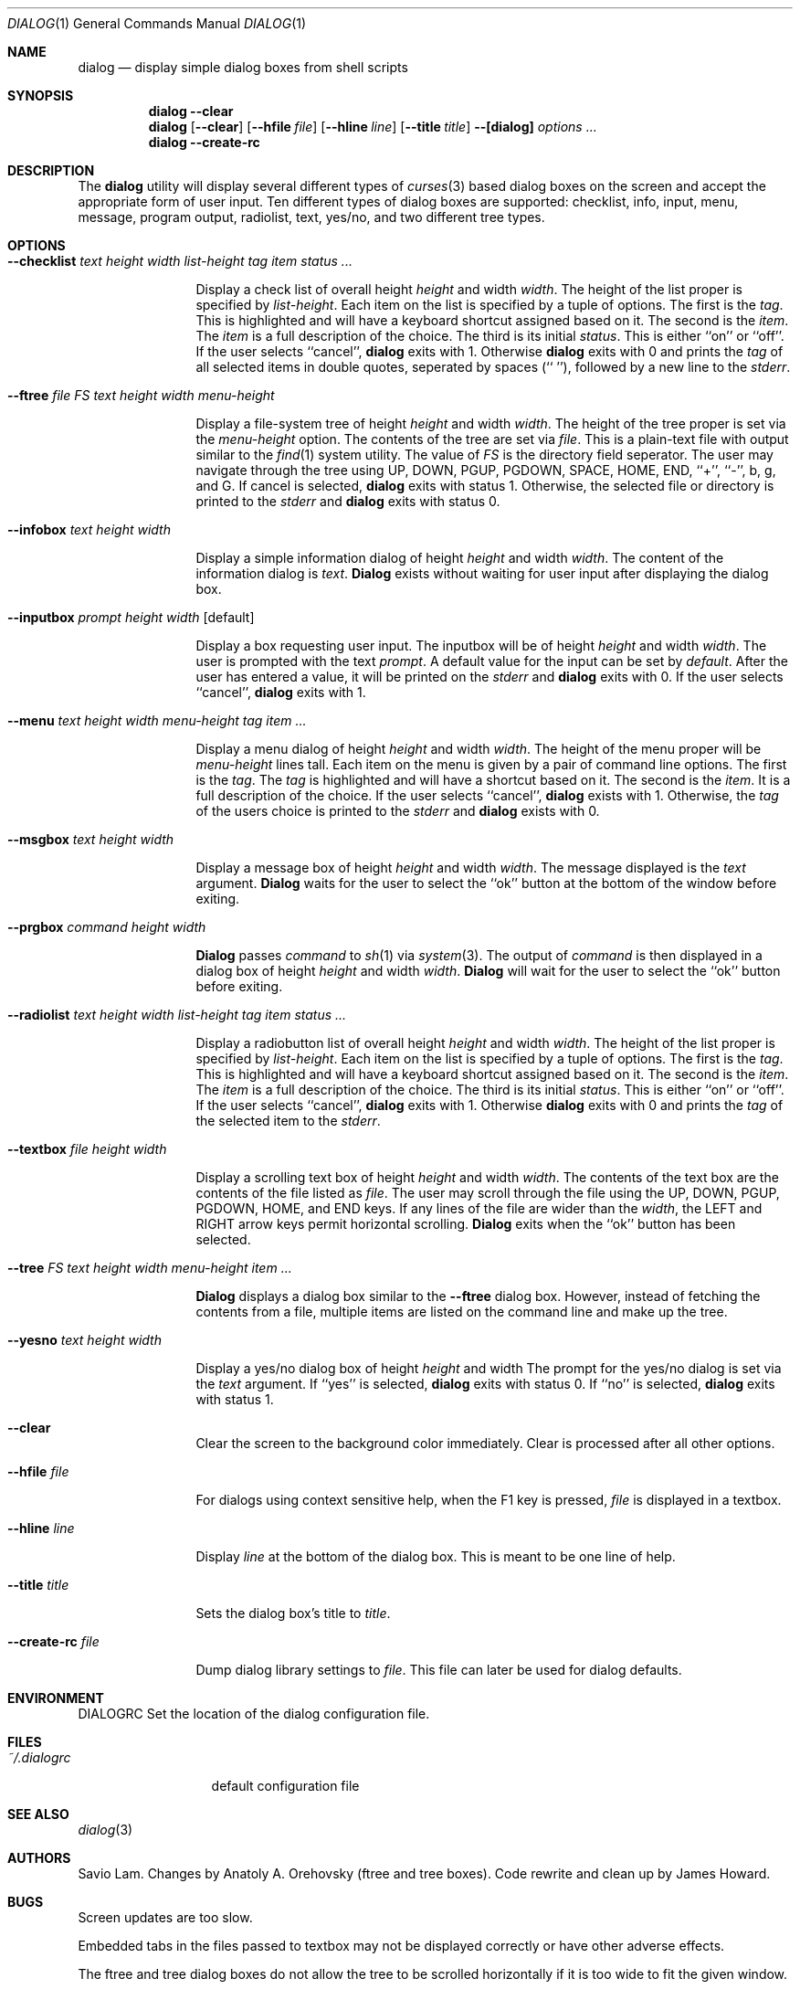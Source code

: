 .Dd July 31, 1999
.Dt DIALOG 1
.Os FreeBSD
.Sh NAME
.Nm dialog
.Nd display simple dialog boxes from shell scripts
.Sh SYNOPSIS
.Nm dialog
.Fl -clear
.Nm dialog
.Op Fl -clear
.Op Fl -hfile Ar file
.Op Fl -hline Ar line
.Op Fl -title Ar title
.Fl -[dialog] Ar options ...
.Nm dialog
.Fl -create-rc
.Sh DESCRIPTION
The 
.Nm dialog
utility will display several different types of 
.Xr curses 3
based dialog boxes on the screen and accept
the appropriate form of user input.  Ten different 
types of dialog boxes are supported:  checklist, 
info, input, menu, message, program output, radiolist, 
text, yes/no, and two different tree types.
.Sh OPTIONS
.Bl -tag -width Fl
.It Fl -checklist Ar "text height width list-height tag item status ..."
.Pp
Display a check list of overall height 
.Ar height
and width 
.Ar width .
The height of the list proper is specified by
.Ar list-height .
Each item on the list is specified by a tuple of options. 
The first is the 
.Ar tag .
This is highlighted and will have a keyboard shortcut 
assigned based on it.  The second is the 
.Ar item .
The
.Ar item
is a full description of the choice.  The third is its
initial
.Ar status .
This is either ``on'' or ``off''.  If the user selects
``cancel'', 
.Nm dialog 
exits with 1.  Otherwise
.Nm dialog
exits with 0 and prints the 
.Ar tag
of all selected items in double quotes, seperated
by spaces (`` ''), followed by a new line to the
.Ar stderr .
.It Fl -ftree Ar "file FS text height width menu-height"
.Pp
Display a file-system tree of height
.Ar height 
and width
.Ar width .
The height of the tree proper is set via the
.Ar menu-height 
option.
The contents of the tree are set via
.Ar file .
This is a plain-text file with output similar to the
.Xr find 1
system utility.  The value of 
.Ar FS
is the directory field seperator.  The user may navigate
through the tree using UP, DOWN, PGUP, PGDOWN, SPACE, HOME,
END, ``+'', ``-'', b, g, and G.  If cancel is selected, 
.Nm dialog
exits with status 1.  Otherwise, the selected file or 
directory is printed to the
.Ar stderr
and
.Nm dialog
exits with status 0.

.It Fl -infobox Ar "text height width"
.Pp
Display a simple information dialog of height 
.Ar height
and width 
.Ar width .
The content of the information dialog is 
.Ar text .
.Nm Dialog
exists without waiting for user input after displaying
the dialog box.
.It Fl -inputbox Ar "prompt height width" Op default
.Pp
Display a box requesting user input.  The inputbox will
be of height
.Ar height
and width
.Ar width .
The user is prompted with the text 
.Ar prompt .
A default value for the input can be set by 
.Ar default .
After the user has entered a value, it will be 
printed on the
.Ar stderr
and
.Nm dialog
exits with 0.  If the user selects ``cancel'',
.Nm dialog
exits with 1.
.It Fl -menu Ar "text height width menu-height tag item ..."
.Pp
Display a menu dialog of height 
.Ar height
and width
.Ar width .
The height of the menu proper will be 
.Ar menu-height 
lines tall.  Each item on the menu is given by a pair of 
command line options.  The first is the
.Ar tag .
The 
.Ar tag
is highlighted and will have a shortcut based on it.  The 
second is the
.Ar item .
It is a full description of the choice.  If the user 
selects ``cancel'', 
.Nm dialog
exists with 1.
Otherwise, the 
.Ar tag
of the users choice is printed to the
.Ar stderr 
and 
.Nm dialog
exists with 0.
.It Fl -msgbox Ar "text height width"
.Pp
Display a message box of height
.Ar height
and width
.Ar width .
The message displayed is the
.Ar text
argument.  
.Nm Dialog
waits for the user to select the ``ok'' button at the
bottom of the window before exiting.
.It Fl -prgbox Ar "command height width"
.Pp
.Nm Dialog
passes
.Ar command
to
.Xr sh 1
via 
.Xr system 3 .
The output of 
.Ar command
is then displayed in a dialog box of height 
.Ar height
and width
.Ar width .
.Nm Dialog
will wait for the user to select the ``ok'' button 
before exiting.
.It Fl -radiolist Ar "text height width list-height tag item status ..."
.Pp
Display a radiobutton list of overall height 
.Ar height
and width 
.Ar width .
The height of the list proper is specified by
.Ar list-height .
Each item on the list is specified by a tuple of options. 
The first is the 
.Ar tag .
This is highlighted and will have a keyboard shortcut 
assigned based on it.  The second is the 
.Ar item .
The
.Ar item
is a full description of the choice.  The third is its
initial
.Ar status .
This is either ``on'' or ``off''.  If the user selects
``cancel'', 
.Nm dialog 
exits with 1.  Otherwise
.Nm dialog
exits with 0 and prints the 
.Ar tag
of the selected item to the
.Ar stderr .
.It Fl -textbox Ar "file height width"
.Pp
Display a scrolling text box of height 
.Ar height
and width
.Ar width .
The contents of the text box are the contents of the
file listed as
.Ar file .
The user may scroll through the file using the UP,
DOWN, PGUP, PGDOWN, HOME, and END keys.  If any lines
of the file are wider than the 
.Ar width ,
the LEFT and RIGHT arrow keys permit horizontal scrolling.
.Nm Dialog
exits when the ``ok'' button has been selected.
.It Fl -tree Ar "FS text height width menu-height item ..."
.Pp
.Nm Dialog
displays a dialog box similar to the 
.Fl -ftree
dialog box.  However, instead of fetching the
contents from a file, multiple items are listed
on the command line and make up the tree.
.It Fl -yesno Ar "text height width"
.Pp
Display a yes/no dialog box of height
.Ar height
and width 
.ar width .
The prompt for the yes/no dialog is set
via the
.Ar text
argument.  If ``yes'' is selected, 
.Nm dialog
exits with status 0.  If ``no'' is selected,
.Nm dialog 
exits with status 1.  
.It Fl -clear
.Pp
Clear the screen to the background color immediately.  Clear is processed after all other options.
.It Fl -hfile Ar file
.Pp
For dialogs using context sensitive help, when the F1
key is pressed, 
.Ar file
is displayed in a textbox.
.It Fl -hline Ar line
.Pp
Display 
.Ar line
at the bottom of the dialog box.  This is meant to be
one line of help.
.It Fl -title Ar title
.Pp
Sets the dialog box's title to
.Ar title .
.It Fl -create-rc Ar file
.Pp
Dump dialog library settings to 
.Ar file .
This file can later be used for dialog defaults.
.Sh ENVIRONMENT
.Ev DIALOGRC
Set the location of the dialog configuration file.
.Sh FILES
.Bl -tag -width ~/.dialogrc -compact
.It Pa ~/.dialogrc
default configuration file
.Sh SEE ALSO
.Xr dialog 3
.Sh AUTHORS
Savio Lam.  Changes by Anatoly A. Orehovsky (ftree and
tree boxes).  Code rewrite and clean up by James Howard.
.Sh BUGS
Screen updates are too slow.
.Pp
Embedded tabs in the files passed to textbox may not
be displayed correctly or have other adverse effects.
.Pp
The ftree and tree dialog boxes do not allow the
tree to be scrolled horizontally if it is too wide
to fit the given window.
.Pp
Whatever else libdialog is kind enough to let us 
inherit.
.Pp
.Nm Dialog
has a really dumb command line syntax.
.Pp
There is no documentation for 
.Ar dialogrc .

